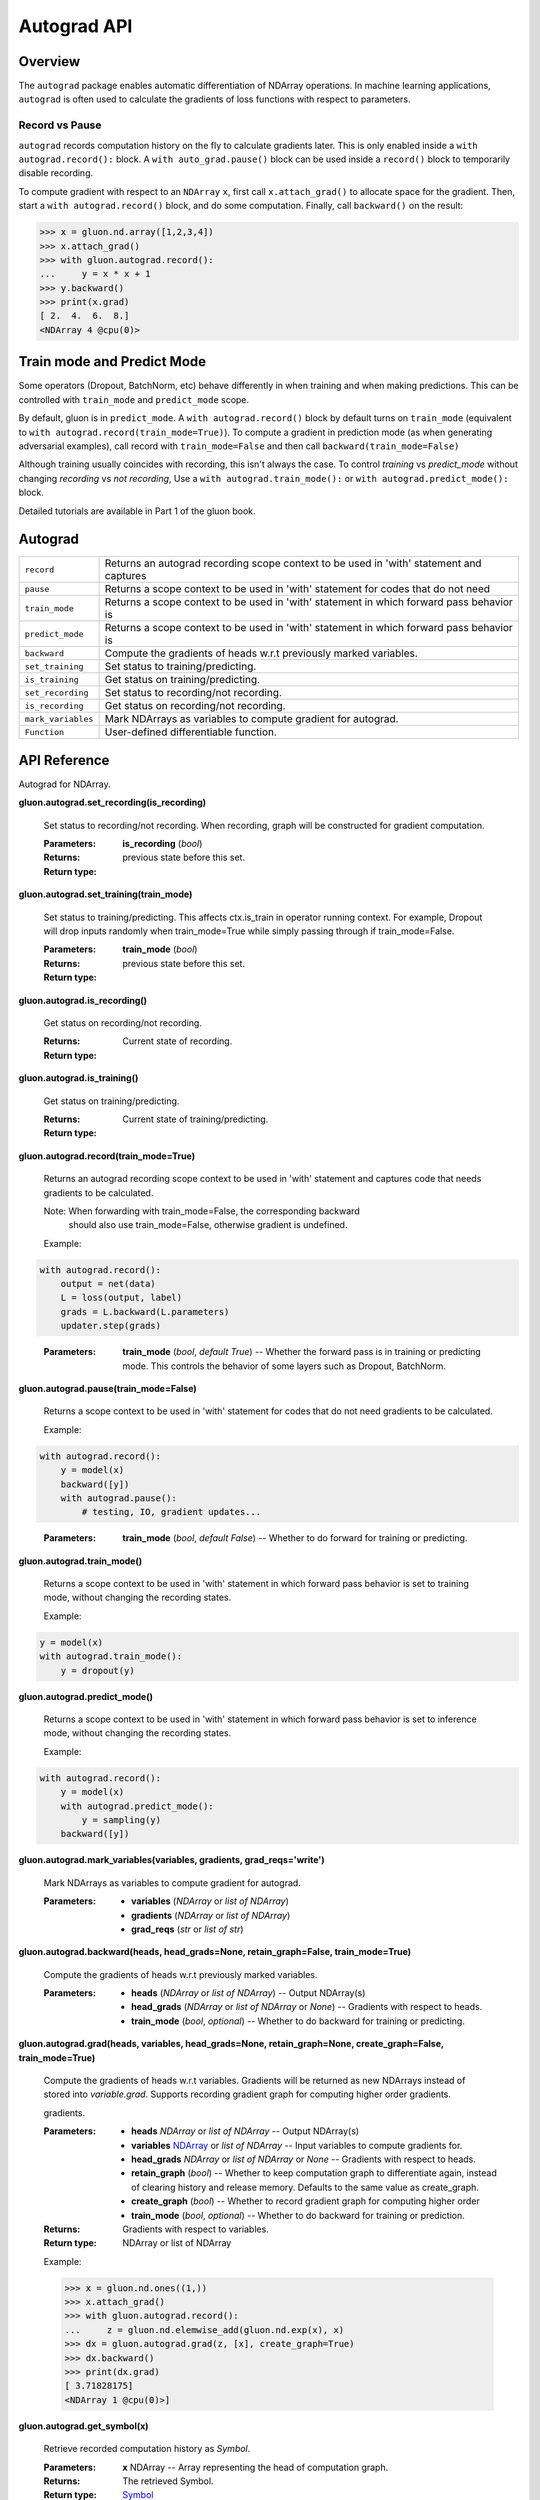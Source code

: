 
Autograd API
****************

Overview
========

The ``autograd`` package enables automatic differentiation of NDArray
operations. In machine learning applications, ``autograd`` is often
used to calculate the gradients of loss functions with respect to
parameters.


Record vs Pause
---------------

``autograd`` records computation history on the fly to calculate
gradients later. This is only enabled inside a ``with
autograd.record():`` block. A ``with auto_grad.pause()`` block can be
used inside a ``record()`` block to temporarily disable recording.

To compute gradient with respect to an ``NDArray`` ``x``, first call
``x.attach_grad()`` to allocate space for the gradient. Then, start a
``with autograd.record()`` block, and do some computation. Finally,
call ``backward()`` on the result:

.. code-block:: python

   >>> x = gluon.nd.array([1,2,3,4])
   >>> x.attach_grad()
   >>> with gluon.autograd.record():
   ...     y = x * x + 1
   >>> y.backward()
   >>> print(x.grad)
   [ 2.  4.  6.  8.]
   <NDArray 4 @cpu(0)>


Train mode and Predict Mode
===========================

Some operators (Dropout, BatchNorm, etc) behave differently in when
training and when making predictions. This can be controlled with
``train_mode`` and ``predict_mode`` scope.

By default, gluon is in ``predict_mode``. A ``with autograd.record()``
block by default turns on ``train_mode`` (equivalent to ``with
autograd.record(train_mode=True)``). To compute a gradient in
prediction mode (as when generating adversarial examples), call record
with ``train_mode=False`` and then call ``backward(train_mode=False)``

Although training usually coincides with recording, this isn't always
the case. To control *training* vs *predict_mode* without changing
*recording* vs *not recording*, Use a ``with autograd.train_mode():``
or ``with autograd.predict_mode():`` block.

Detailed tutorials are available in Part 1 of the gluon book.


Autograd
========

+--------------------+--------------------------------------------------------------------------------------------+
| ``record``         | Returns an autograd recording scope context to be used in 'with' statement and captures    |
+--------------------+--------------------------------------------------------------------------------------------+
| ``pause``          | Returns a scope context to be used in 'with' statement for codes that do not need          |
+--------------------+--------------------------------------------------------------------------------------------+
| ``train_mode``     | Returns a scope context to be used in 'with' statement in which forward pass behavior is   |
+--------------------+--------------------------------------------------------------------------------------------+
| ``predict_mode``   | Returns a scope context to be used in 'with' statement in which forward pass behavior is   |
+--------------------+--------------------------------------------------------------------------------------------+
| ``backward``       | Compute the gradients of heads w.r.t previously marked variables.                          |
+--------------------+--------------------------------------------------------------------------------------------+
| ``set_training``   | Set status to training/predicting.                                                         |
+--------------------+--------------------------------------------------------------------------------------------+
| ``is_training``    | Get status on training/predicting.                                                         |
+--------------------+--------------------------------------------------------------------------------------------+
| ``set_recording``  | Set status to recording/not recording.                                                     |
+--------------------+--------------------------------------------------------------------------------------------+
| ``is_recording``   | Get status on recording/not recording.                                                     |
+--------------------+--------------------------------------------------------------------------------------------+
| ``mark_variables`` | Mark NDArrays as variables to compute gradient for autograd.                               |
+--------------------+--------------------------------------------------------------------------------------------+
| ``Function``       | User-defined differentiable function.                                                      |
+--------------------+--------------------------------------------------------------------------------------------+


API Reference
=============

Autograd for NDArray.

**gluon.autograd.set_recording(is_recording)**

   Set status to recording/not recording. When recording, graph will
   be constructed for gradient computation.

   :Parameters:
      **is_recording** (*bool*)

   :Returns:
   :Return type:
      previous state before this set.

**gluon.autograd.set_training(train_mode)**

   Set status to training/predicting. This affects ctx.is_train in
   operator running context. For example, Dropout will drop inputs
   randomly when train_mode=True while simply passing through if
   train_mode=False.

   :Parameters:
      **train_mode** (*bool*)

   :Returns:
   :Return type:
      previous state before this set.

**gluon.autograd.is_recording()**

   Get status on recording/not recording.

   :Returns:
   :Return type:
      Current state of recording.

**gluon.autograd.is_training()**

   Get status on training/predicting.

   :Returns:
   :Return type:
      Current state of training/predicting.

**gluon.autograd.record(train_mode=True)**

   Returns an autograd recording scope context to be used in 'with'
   statement and captures code that needs gradients to be calculated.

   Note: When forwarding with train_mode=False, the corresponding backward
     should also use train_mode=False, otherwise gradient is
     undefined.

   Example:

.. code-block:: python

      with autograd.record():
          output = net(data)
          L = loss(output, label)
          grads = L.backward(L.parameters)
          updater.step(grads)

..

  :Parameters:
      **train_mode** (*bool*, *default True*) -- Whether the forward
      pass is in training or predicting mode. This controls the
      behavior of some layers such as Dropout, BatchNorm.

**gluon.autograd.pause(train_mode=False)**

   Returns a scope context to be used in 'with' statement for codes
   that do not need gradients to be calculated.

   Example:

.. code-block:: python

      with autograd.record():
          y = model(x)
          backward([y])
          with autograd.pause():
              # testing, IO, gradient updates...
..

   :Parameters:
      **train_mode** (*bool*, *default False*) -- Whether to do
      forward for training or predicting.

**gluon.autograd.train_mode()**

   Returns a scope context to be used in 'with' statement in which
   forward pass behavior is set to training mode, without changing the
   recording states.

   Example:

.. code-block:: python

      y = model(x)
      with autograd.train_mode():
          y = dropout(y)

**gluon.autograd.predict_mode()**

   Returns a scope context to be used in 'with' statement in which
   forward pass behavior is set to inference mode, without changing
   the recording states.

   Example:

.. code-block:: python

      with autograd.record():
          y = model(x)
          with autograd.predict_mode():
              y = sampling(y)
          backward([y])

**gluon.autograd.mark_variables(variables, gradients,
grad_reqs='write')**

   Mark NDArrays as variables to compute gradient for autograd.

   :Parameters:
      * **variables** (*NDArray* or *list of
        NDArray*)

      * **gradients** (*NDArray* or *list of
        NDArray*)

      * **grad_reqs** (*str* or *list of str*)

**gluon.autograd.backward(heads, head_grads=None, retain_graph=False,
train_mode=True)**

   Compute the gradients of heads w.r.t previously marked variables.

   :Parameters:
      * **heads** (*NDArray* or *list of
        NDArray*) -- Output NDArray(s)

      * **head_grads** (*NDArray* or *list of
        NDArray* or *None*) -- Gradients with respect to heads.

      * **train_mode** (*bool*, *optional*) -- Whether to do
        backward for training or predicting.

**gluon.autograd.grad(heads, variables, head_grads=None,
retain_graph=None, create_graph=False, train_mode=True)**

   Compute the gradients of heads w.r.t variables. Gradients will be
   returned as new NDArrays instead of stored into *variable.grad*.
   Supports recording gradient graph for computing higher order
   gradients.

   gradients.

   :Parameters:
      * **heads** *NDArray* or *list of
        NDArray* -- Output NDArray(s)

      * **variables** `NDArray
        <https://mxnet.incubator.apache.org/versions/master/api/python/ndarray/ndarray.html#mxnet.ndarray.NDArray>`_ or *list of
        NDArray* -- Input variables to compute gradients for.

      * **head_grads** *NDArray* or *list of
        NDArray* or *None* -- Gradients with respect to heads.

      * **retain_graph** (*bool*) -- Whether to keep computation graph
        to differentiate again, instead of clearing history and
        release memory. Defaults to the same value as create_graph.

      * **create_graph** (*bool*) -- Whether to record gradient graph
        for computing higher order

      * **train_mode** (*bool*, *optional*) -- Whether to do
        backward for training or prediction.

   :Returns:
      Gradients with respect to variables.

   :Return type:
      NDArray or
      list of NDArray

   Example:

   >>> x = gluon.nd.ones((1,))
   >>> x.attach_grad()
   >>> with gluon.autograd.record():
   ...     z = gluon.nd.elemwise_add(gluon.nd.exp(x), x)
   >>> dx = gluon.autograd.grad(z, [x], create_graph=True)
   >>> dx.backward()
   >>> print(dx.grad)
   [ 3.71828175]
   <NDArray 1 @cpu(0)>]

**gluon.autograd.get_symbol(x)**

   Retrieve recorded computation history as *Symbol*.

   :Parameters:
      **x** NDArray -- Array
      representing the head of computation graph.

   :Returns:
      The retrieved Symbol.

   :Return type:
      `Symbol <https://mxnet.incubator.apache.org/versions/master/api/python/symbol/symbol.html#mxnet.symbol.Symbol>`_

**class gluon.autograd.Function**

   User-defined differentiable function.

   Function allows defining both forward and backward computation for
   custom operators. During gradient computation, the used-defined
   backward function will be used instead of the default chain-rule.
   You can also cast to numpy array and back for some operations in
   forward and backward.

   For example, a stable sigmoid function can be defined as:

.. code-block:: python

      class sigmoid(Function):
          def forward(self, x):
              y = 1 / (1 + gluon.nd.exp(-x))
              self.save_for_backward(y)
              return y

          def backward(self, dy):
              # backward takes as many inputs as forward's return value,
              # and returns as many NDArrays as forward's arguments.
              y, = self.saved_tensors
              return y * (1-y)
..

   **forward(*inputs)**

      Forward computation.

   **backward(*output_grads)**

      Backward computation.

      Takes as many inputs as forward's outputs, and returns as many
      NDArrays as forward's inputs.
